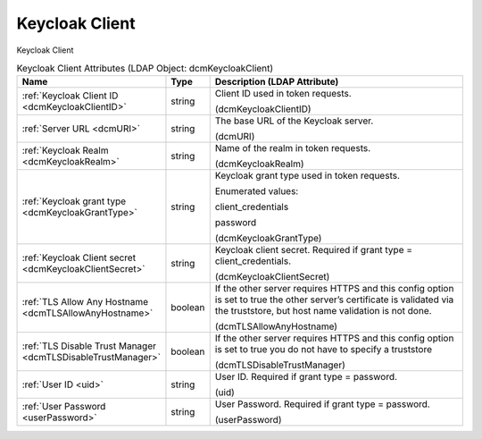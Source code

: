 Keycloak Client
===============
Keycloak Client

.. tabularcolumns:: |p{4cm}|l|p{8cm}|
.. csv-table:: Keycloak Client Attributes (LDAP Object: dcmKeycloakClient)
    :header: Name, Type, Description (LDAP Attribute)
    :widths: 23, 7, 70

    "
    .. _dcmKeycloakClientID:

    :ref:`Keycloak Client ID <dcmKeycloakClientID>`",string,"Client ID used in token requests.

    (dcmKeycloakClientID)"
    "
    .. _dcmURI:

    :ref:`Server URL <dcmURI>`",string,"The base URL of the Keycloak server.

    (dcmURI)"
    "
    .. _dcmKeycloakRealm:

    :ref:`Keycloak Realm <dcmKeycloakRealm>`",string,"Name of the realm in token requests.

    (dcmKeycloakRealm)"
    "
    .. _dcmKeycloakGrantType:

    :ref:`Keycloak grant type <dcmKeycloakGrantType>`",string,"Keycloak grant type used in token requests.

    Enumerated values:

    client_credentials

    password

    (dcmKeycloakGrantType)"
    "
    .. _dcmKeycloakClientSecret:

    :ref:`Keycloak Client secret <dcmKeycloakClientSecret>`",string,"Keycloak client secret. Required if grant type = client_credentials.

    (dcmKeycloakClientSecret)"
    "
    .. _dcmTLSAllowAnyHostname:

    :ref:`TLS Allow Any Hostname <dcmTLSAllowAnyHostname>`",boolean,"If the other server requires HTTPS and this config option is set to true the other server’s certificate is validated via the truststore, but host name validation is not done.

    (dcmTLSAllowAnyHostname)"
    "
    .. _dcmTLSDisableTrustManager:

    :ref:`TLS Disable Trust Manager <dcmTLSDisableTrustManager>`",boolean,"If the other server requires HTTPS and this config option is set to true you do not have to specify a truststore

    (dcmTLSDisableTrustManager)"
    "
    .. _uid:

    :ref:`User ID <uid>`",string,"User ID. Required if grant type = password.

    (uid)"
    "
    .. _userPassword:

    :ref:`User Password <userPassword>`",string,"User Password. Required if grant type = password.

    (userPassword)"
